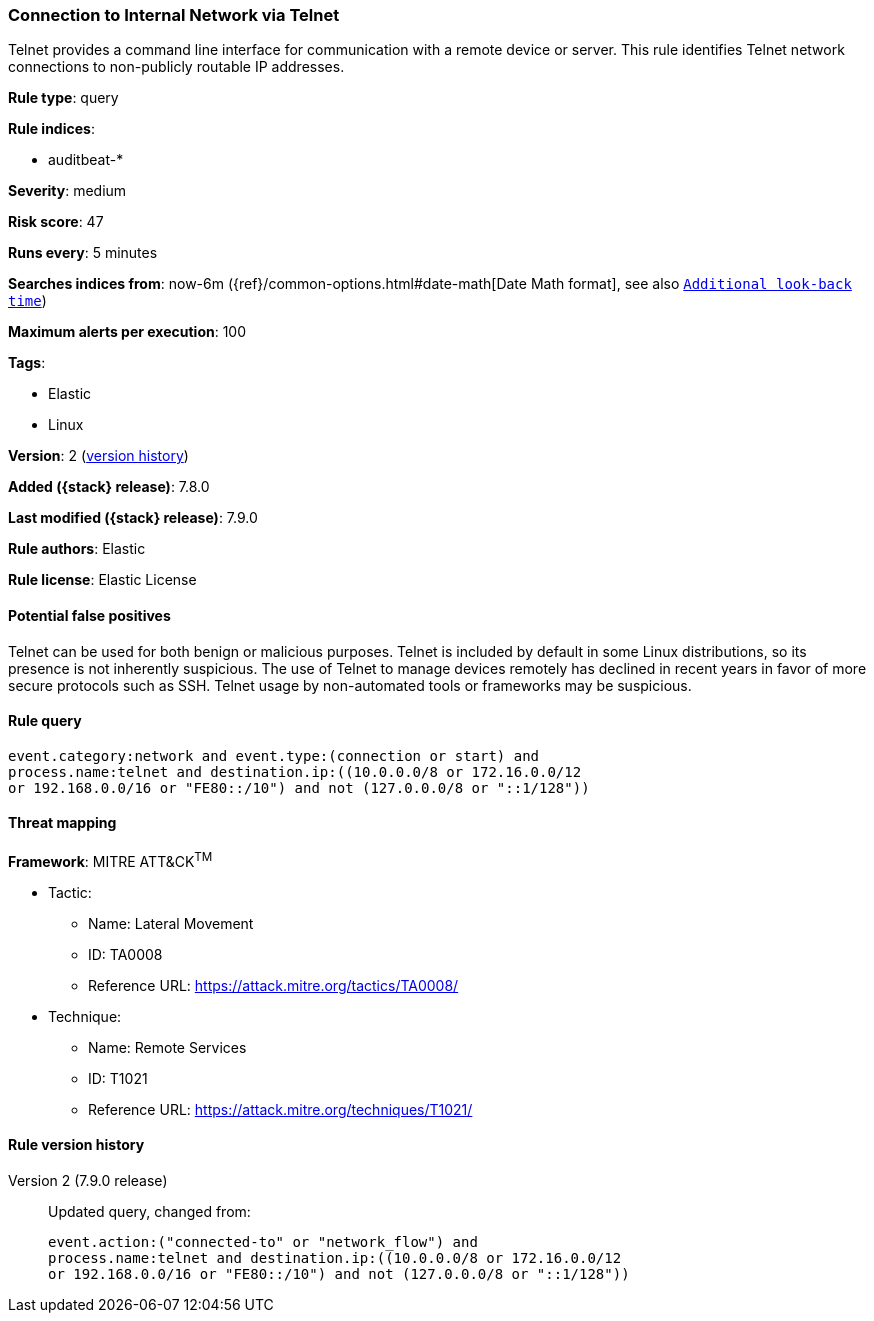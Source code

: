 [[connection-to-internal-network-via-telnet]]
=== Connection to Internal Network via Telnet

Telnet provides a command line interface for communication with a remote device or server. This rule identifies Telnet network connections to non-publicly routable IP addresses.

*Rule type*: query

*Rule indices*:

* auditbeat-*

*Severity*: medium

*Risk score*: 47

*Runs every*: 5 minutes

*Searches indices from*: now-6m ({ref}/common-options.html#date-math[Date Math format], see also <<rule-schedule, `Additional look-back time`>>)

*Maximum alerts per execution*: 100

*Tags*:

* Elastic
* Linux

*Version*: 2 (<<connection-to-internal-network-via-telnet-history, version history>>)

*Added ({stack} release)*: 7.8.0

*Last modified ({stack} release)*: 7.9.0

*Rule authors*: Elastic

*Rule license*: Elastic License

==== Potential false positives

Telnet can be used for both benign or malicious purposes. Telnet is included by default in some Linux distributions, so its presence is not inherently suspicious. The use of Telnet to manage devices remotely has declined in recent years in favor of more secure protocols such as SSH. Telnet usage by non-automated tools or frameworks may be suspicious.

==== Rule query


[source,js]
----------------------------------
event.category:network and event.type:(connection or start) and
process.name:telnet and destination.ip:((10.0.0.0/8 or 172.16.0.0/12
or 192.168.0.0/16 or "FE80::/10") and not (127.0.0.0/8 or "::1/128"))
----------------------------------

==== Threat mapping

*Framework*: MITRE ATT&CK^TM^

* Tactic:
** Name: Lateral Movement
** ID: TA0008
** Reference URL: https://attack.mitre.org/tactics/TA0008/
* Technique:
** Name: Remote Services
** ID: T1021
** Reference URL: https://attack.mitre.org/techniques/T1021/

[[connection-to-internal-network-via-telnet-history]]
==== Rule version history

Version 2 (7.9.0 release)::
Updated query, changed from:
+
[source, js]
----------------------------------
event.action:("connected-to" or "network_flow") and
process.name:telnet and destination.ip:((10.0.0.0/8 or 172.16.0.0/12
or 192.168.0.0/16 or "FE80::/10") and not (127.0.0.0/8 or "::1/128"))
----------------------------------

